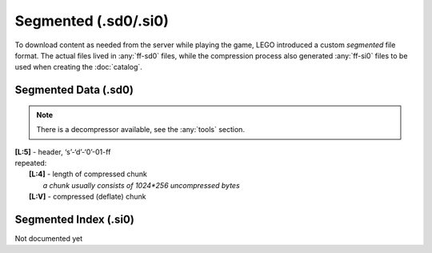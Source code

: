 Segmented (.sd0/.si0)
=====================

To download content as needed from the server while playing the game, LEGO introduced a
custom `segmented` file format. The actual files lived in :any:`ff-sd0` files, while the
compression process also generated :any:`ff-si0` files to be used when creating the :doc:`catalog`.

.. _ff-sd0:

Segmented Data (.sd0)
^^^^^^^^^^^^^^^^^^^^^

.. note :: There is a decompressor available, see the :any:`tools` section.

| **[L:5]** - header, ‘s’-‘d’-‘0’-01-ff
| repeated:
| 	**[L:4]** - length of compressed chunk
| 		*a chunk usually consists of 1024*256 uncompressed bytes*
| 	**[L:V]** - compressed (deflate) chunk

.. _ff-si0:

Segmented Index (.si0)
^^^^^^^^^^^^^^^^^^^^^^

Not documented yet
